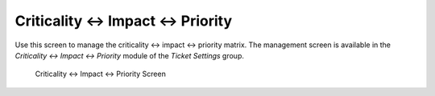 Criticality ↔ Impact ↔ Priority
================================

Use this screen to manage the criticality ↔ impact ↔ priority matrix. The management screen is available in the *Criticality ↔ Impact ↔ Priority* module of the *Ticket Settings* group.

.. figure:: images/criticality-impact-priority.png
   :alt: Criticality ↔ Impact ↔ Priority Screen

   Criticality ↔ Impact ↔ Priority Screen
